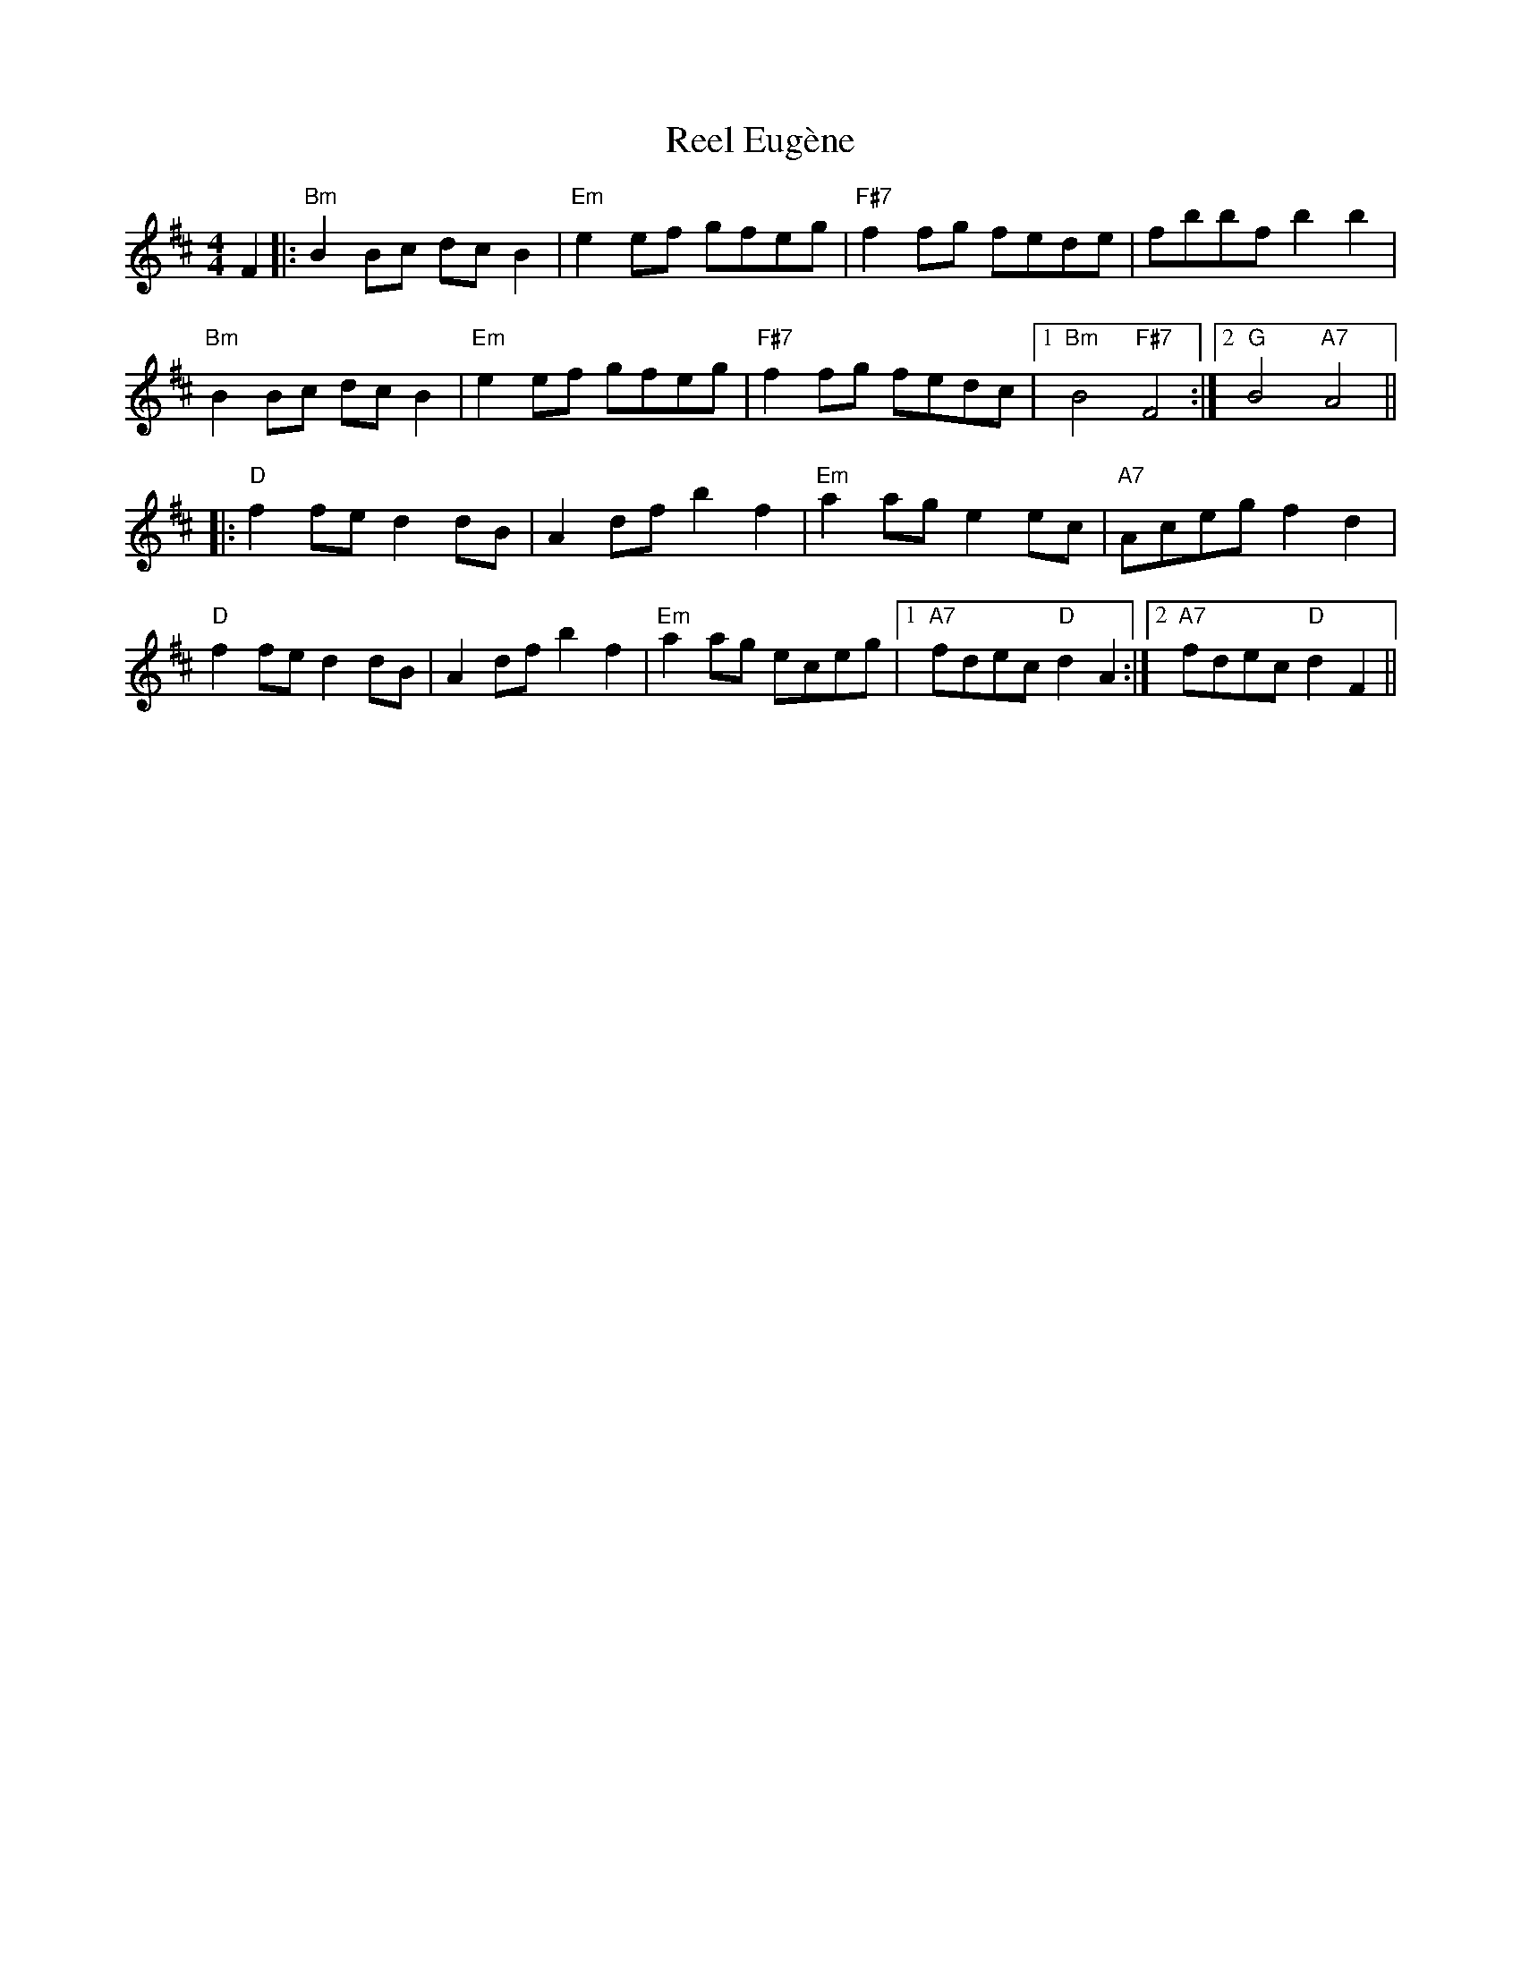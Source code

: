 X: 34150
T: Reel Eugène
R: reel
M: 4/4
K: Bminor
F2|:"Bm"B2Bc dcB2|"Em"e2ef gfeg|"F#7"f2fg fede|fbbf b2b2|
"Bm"B2Bc dcB2|"Em"e2ef gfeg|"F#7"f2fg fedc|1 "Bm"B4 "F#7"F4:|2 "G"B4 "A7"A4||
|:"D"f2fe d2dB|A2df b2f2|"Em"a2ag e2 ec|"A7"Aceg f2 d2|
"D"f2fe d2dB|A2df b2f2|"Em"a2ag eceg|1 "A7"fdec "D"d2A2:|2 "A7"fdec "D"d2F2||

